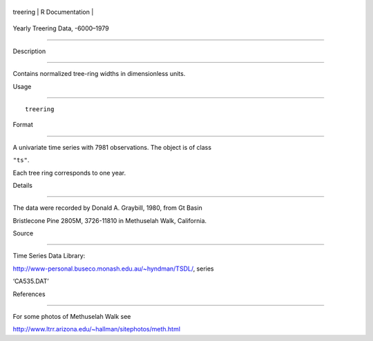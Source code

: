 +------------+-------------------+
| treering   | R Documentation   |
+------------+-------------------+

Yearly Treering Data, -6000–1979
--------------------------------

Description
~~~~~~~~~~~

Contains normalized tree-ring widths in dimensionless units.

Usage
~~~~~

::

    treering

Format
~~~~~~

A univariate time series with 7981 observations. The object is of class
``"ts"``.

Each tree ring corresponds to one year.

Details
~~~~~~~

The data were recorded by Donald A. Graybill, 1980, from Gt Basin
Bristlecone Pine 2805M, 3726-11810 in Methuselah Walk, California.

Source
~~~~~~

Time Series Data Library:
http://www-personal.buseco.monash.edu.au/~hyndman/TSDL/, series
‘CA535.DAT’

References
~~~~~~~~~~

For some photos of Methuselah Walk see
http://www.ltrr.arizona.edu/~hallman/sitephotos/meth.html
